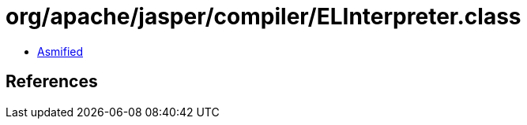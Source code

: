 = org/apache/jasper/compiler/ELInterpreter.class

 - link:ELInterpreter-asmified.java[Asmified]

== References


